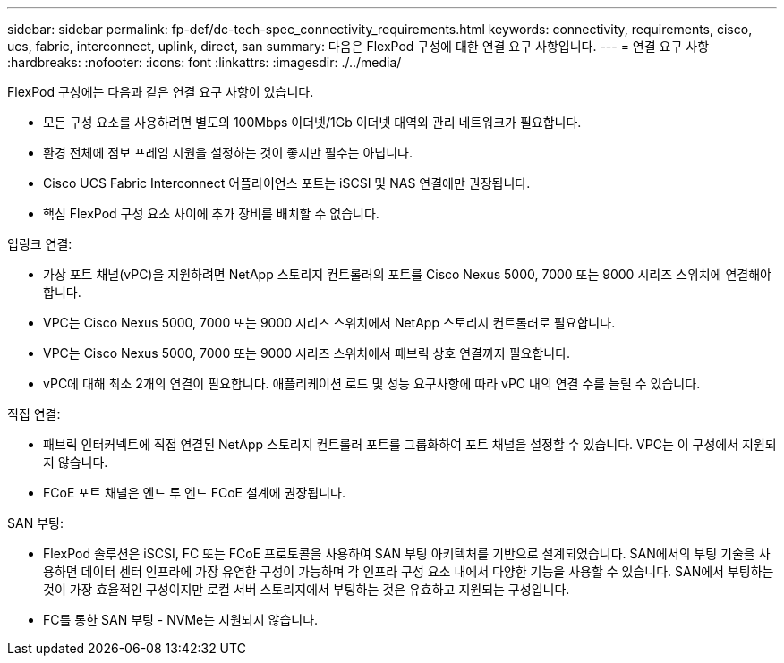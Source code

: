 ---
sidebar: sidebar 
permalink: fp-def/dc-tech-spec_connectivity_requirements.html 
keywords: connectivity, requirements, cisco, ucs, fabric, interconnect, uplink, direct, san 
summary: 다음은 FlexPod 구성에 대한 연결 요구 사항입니다. 
---
= 연결 요구 사항
:hardbreaks:
:nofooter: 
:icons: font
:linkattrs: 
:imagesdir: ./../media/


FlexPod 구성에는 다음과 같은 연결 요구 사항이 있습니다.

* 모든 구성 요소를 사용하려면 별도의 100Mbps 이더넷/1Gb 이더넷 대역외 관리 네트워크가 필요합니다.
* 환경 전체에 점보 프레임 지원을 설정하는 것이 좋지만 필수는 아닙니다.
* Cisco UCS Fabric Interconnect 어플라이언스 포트는 iSCSI 및 NAS 연결에만 권장됩니다.
* 핵심 FlexPod 구성 요소 사이에 추가 장비를 배치할 수 없습니다.


업링크 연결:

* 가상 포트 채널(vPC)을 지원하려면 NetApp 스토리지 컨트롤러의 포트를 Cisco Nexus 5000, 7000 또는 9000 시리즈 스위치에 연결해야 합니다.
* VPC는 Cisco Nexus 5000, 7000 또는 9000 시리즈 스위치에서 NetApp 스토리지 컨트롤러로 필요합니다.
* VPC는 Cisco Nexus 5000, 7000 또는 9000 시리즈 스위치에서 패브릭 상호 연결까지 필요합니다.
* vPC에 대해 최소 2개의 연결이 필요합니다. 애플리케이션 로드 및 성능 요구사항에 따라 vPC 내의 연결 수를 늘릴 수 있습니다.


직접 연결:

* 패브릭 인터커넥트에 직접 연결된 NetApp 스토리지 컨트롤러 포트를 그룹화하여 포트 채널을 설정할 수 있습니다. VPC는 이 구성에서 지원되지 않습니다.
* FCoE 포트 채널은 엔드 투 엔드 FCoE 설계에 권장됩니다.


SAN 부팅:

* FlexPod 솔루션은 iSCSI, FC 또는 FCoE 프로토콜을 사용하여 SAN 부팅 아키텍처를 기반으로 설계되었습니다. SAN에서의 부팅 기술을 사용하면 데이터 센터 인프라에 가장 유연한 구성이 가능하며 각 인프라 구성 요소 내에서 다양한 기능을 사용할 수 있습니다. SAN에서 부팅하는 것이 가장 효율적인 구성이지만 로컬 서버 스토리지에서 부팅하는 것은 유효하고 지원되는 구성입니다.
* FC를 통한 SAN 부팅 - NVMe는 지원되지 않습니다.

